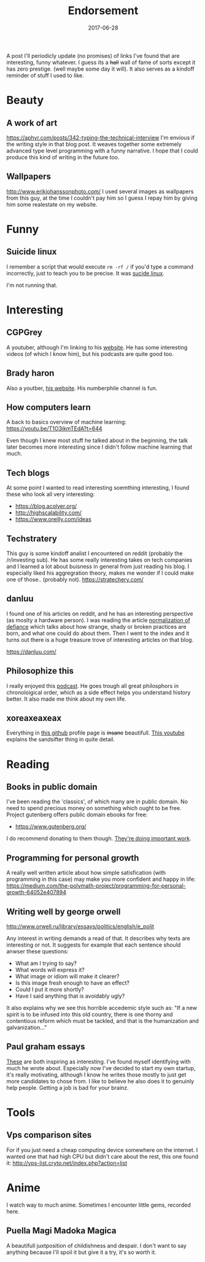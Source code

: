 # Use org mode because of the toc
#+TITLE: Endorsement
#+DATE: 2017-06-28
#+Modified: 2019-04-5 11:27
#+CATEGORY: meta
#+Tags: tips, remind, hastag
A post I'll periodicly update (no promises)
of links I've found that are interesting, funny whatever.
I guess its a +hall+ wall of fame of sorts except it has zero prestige.
(well maybe some day it will).
It also serves as a kindoff reminder of stuff I used to like.
 
* Beauty
** A work of art
   https://aphyr.com/posts/342-typing-the-technical-interview
   I'm envious if the writing style in that blog post.
   It weaves together some extremely advanced type level programming
   with a funny narrative.
   I hope that I could produce this kind of writing in the future too.

** Wallpapers
http://www.erikjohanssonphoto.com/
I used several images as wallpapers from this guy, at the time I couldn't
pay him so I guess I repay him by giving him some realestate on my website.

* Funny
** Suicide linux
 I remember a script that would execute =rm -rf /= if you'd type a command incorrectly,
 just to teach you to be precise. 
 It was [[https://qntm.org/suicide][sucide linux]].

 I'm not running that.

* Interesting
** CGPGrey
A youtuber, although I'm linking to his [[http://www.cgpgrey.com/][website]].
He has some interesting videos (of which I know him),
but his podcasts are quite good too.

** Brady haron
Also a youtber, [[http://www.bradyharan.com/][his website]]. His numberphile channel is fun.
** How computers learn
A back to basics overview of machine learning:
https://youtu.be/T1O3ikmTEdA?t=644

Even though I knew most stuff he talked about in the beginning,
the talk later becomes more interesting since I didn't follow machine learning
that much.



** Tech blogs
   At some point I wanted to read interesting soemthing interesting,
   I found these who look all very interesting:
   + https://blog.acolyer.org/
   + http://highscalability.com/
   + https://www.oreilly.com/ideas

** Techstratery
This guy is some kindoff analist I encountered on reddit
(probably the /r/investing sub).
He has some really interesting takes on tech companies and I learned a lot about
buisness in general from just reading his blog.
I especially liked his aggregration theory, makes me wonder if I could make one
of those.. (probably not).
https://stratechery.com/

** danluu
I found one of his articles on reddit, and he has an interesting perspective
(as moslty a hardware person).
I was reading the article [[https://danluu.com/wat/][normalization of defiance]] which talks about how
strange, shady or broken practices are born, and what one could do about them.
Then I went to the index and it turns out there is a huge treasure trove
of interesting articles on that blog.

https://danluu.com/


** Philosophize this
   I really enjoyed this [[http://philosophizethis.org/][podcast]].
   He goes trough all great philosphors in chronoloigical
   order, which as a side effect helps you understand
   history better.
   It also made me think about my own life.

** xoreaxeaxeax
Everything in [[https://github.com/xoreaxeaxeax/][this github]] profile page is +insane+ beautifull.
[[https://www.youtube.com/watch?v=KrksBdWcZgQ&feature=youtu.be&t=1250][This youtube]] explains the sandsifter thing in quite detail.

* Reading
** Books in public domain
   I've been reading the 'classics', of which many are in public domain.
   No need to spend precious money on something which ought to be free.
   Project gutenberg offers public domain ebooks for free:
   - https://www.gutenberg.org/
     
   I do recommend donating to them though. [[https://www.gutenberg.org/wiki/Gutenberg:Project_Gutenberg_Literary_Archive_Foundation][They're doing important work]].
** Programming for personal growth
A really well written article about how simple satisfication
(with programming in this case) may make you more confident and happy in life:
https://medium.com/the-polymath-project/programming-for-personal-growth-64052e407894

** Writing well by george orwell
http://www.orwell.ru/library/essays/politics/english/e_polit

Any interest in writing demands a read of that.
It describes why texts are interesting or not.
It suggests for example that each sentence should anwser these questions:

+ What am I trying to say?
+ What words will express it?
+ What image or idiom will make it clearer?  
+ Is this image fresh enough to have an effect?
+ Could I put it more shortly?
+ Have I said anything that is avoidably ugly?

It also explains why we see this horrible accedemic style such as:
"If a new spirit is to be infused into this old country, there is one thorny and contentious reform which must be tackled, and that is the humanization and galvanization..."

** Paul graham essays
   [[http://www.paulgraham.com/articles.html][These]] are both inspiring as interesting.
   I've found myself identifying with much he wrote
   about.
   Especially now I've decided to start my own startup,
   it's really motivating,
   although I know he writes those mostly to just get
   more candidates to chose from.
   I like to believe he also does it to genuinly help people.
   Getting a job is bad for your brainz.

* Tools
** Vps comparison sites
For if you just need a cheap computing device somewhere on the internet.
I wanted one that had high CPU but didn't care about the rest, this one found
it:
http://vps-list.cryto.net/index.php?action=list

* Anime
  I watch way to much anime.
  Sometimes I encounter little gems, recorded here.

** Puella Magi Madoka Magica
   A beautifull juxtposition of childishness and despair.
   I don't want to say anything because I'll spoil it but give it a try,
   it's so worth it.
